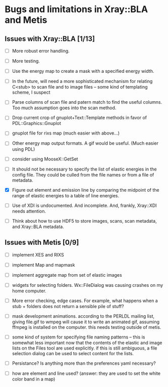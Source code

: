 * Bugs and limitations in Xray::BLA and Metis

** Issues with Xray::BLA [1/13]

 - [ ] More robust error handling.

 - [ ] More testing.

 - [ ] Use the energy map to create a mask with a specified energy width.

 - [ ] In the future, will need a more sophisticated mechanism for
   relating C<stub> to scan file and to image files -- some kind of
   templating scheme, I suspect

 - [ ] Parse columns of scan file and patern match to find the useful
   columns.  Too much assumption goes into the scan method.

 - [ ] Drop current crop of gnuplot+Text::Template methods in favor of
   PDL::Graphics::Gnuplot

 - [ ] gnuplot file for rixs map (much easier with above...)

 - [ ] Other energy map output formats.  A gif would be useful.  (Much
   easier using PDL)

 - [ ] consider using MooseX::GetSet

 - [ ] It should not be necessary to specify the list of elastic
   energies in the config file.  They could be culled from the file
   names or from a file of metadata.

 - [X] Figure out element and emission line by comparing the midpoint
   of the range of elastic energies to a table of line energies.

 - [ ] Use of XDI is undocumented.  And incomplete.  And, frankly,
   Xray::XDI needs attention.

 - [ ] Think about how to use HDF5 to store images, scans, scan
   metadata, and Xray::BLA metadata.

** Issues with Metis [0/9]

 - [ ] implement XES and RIXS

 - [ ] implement Map and mapmask

 - [ ] implement aggregate map from set of elastic images

 - [ ] widgets for selecting folders.  Wx::FileDialog was causing
   crashes on my home computer.

 - [ ] More error checking, edge cases.  For example, what happens
   when a stub + folders does not return a sensible pile of stuff?

 - [ ] mask development animations.  according to the PERLDL mailing
   list, giving file.gif to wmpeg will cause it to write an animated
   gif, assuming ffmpeg is installed on the computer.  this needs
   testing outside of metis.

 - [ ] some kind of system for specifying file naming patterns -- this
   is somewhat less important now that the contents of the elastic and
   image lists on the Files tool are used explicitly.  if this is
   still ambiguous, a file selection dialog can be used to select
   content for the lists.

 - [ ] Persistance?  Is anything more than the preferences yaml
   necessary?

 - [ ] how are element and line used?  (answer: they are used to set
   the white color band in a map)


